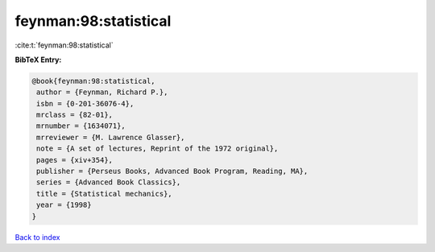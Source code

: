 feynman:98:statistical
======================

:cite:t:`feynman:98:statistical`

**BibTeX Entry:**

.. code-block:: bibtex

   @book{feynman:98:statistical,
    author = {Feynman, Richard P.},
    isbn = {0-201-36076-4},
    mrclass = {82-01},
    mrnumber = {1634071},
    mrreviewer = {M. Lawrence Glasser},
    note = {A set of lectures, Reprint of the 1972 original},
    pages = {xiv+354},
    publisher = {Perseus Books, Advanced Book Program, Reading, MA},
    series = {Advanced Book Classics},
    title = {Statistical mechanics},
    year = {1998}
   }

`Back to index <../By-Cite-Keys.html>`_
